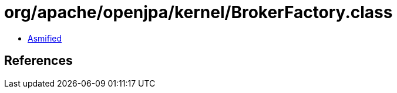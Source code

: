 = org/apache/openjpa/kernel/BrokerFactory.class

 - link:BrokerFactory-asmified.java[Asmified]

== References

